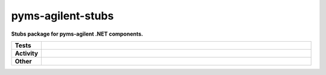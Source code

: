 ###################
pyms-agilent-stubs
###################

.. start short_desc

**Stubs package for pyms-agilent .NET components.**

.. end short_desc


.. start shields

.. list-table::
	:stub-columns: 1
	:widths: 10 90

	* - Tests
	  - |travis| |actions_windows| |actions_macos| |codefactor| |pre_commit_ci|

	* - Activity
	  - |commits-latest| |commits-since| |maintained|
	* - Other
	  - |license| |language| |requires| |pre_commit|



.. |travis| image:: https://img.shields.io/travis/com/domdfcoding/pyms-agilent-stubs/master?logo=travis
	:target: https://travis-ci.com/domdfcoding/pyms-agilent-stubs
	:alt: Travis Build Status

.. |actions_windows| image:: https://github.com/domdfcoding/pyms-agilent-stubs/workflows/Windows%20Tests/badge.svg
	:target: https://github.com/domdfcoding/pyms-agilent-stubs/actions?query=workflow%3A%22Windows+Tests%22
	:alt: Windows Tests Status

.. |actions_macos| image:: https://github.com/domdfcoding/pyms-agilent-stubs/workflows/macOS%20Tests/badge.svg
	:target: https://github.com/domdfcoding/pyms-agilent-stubs/actions?query=workflow%3A%22macOS+Tests%22
	:alt: macOS Tests Status

.. |requires| image:: https://requires.io/github/domdfcoding/pyms-agilent-stubs/requirements.svg?branch=master
	:target: https://requires.io/github/domdfcoding/pyms-agilent-stubs/requirements/?branch=master
	:alt: Requirements Status

.. |codefactor| image:: https://img.shields.io/codefactor/grade/github/domdfcoding/pyms-agilent-stubs?logo=codefactor
	:target: https://www.codefactor.io/repository/github/domdfcoding/pyms-agilent-stubs
	:alt: CodeFactor Grade

.. |pypi-version| image:: https://img.shields.io/pypi/v/pyms-agilent-stubs
	:target: https://pypi.org/project/pyms-agilent-stubs/
	:alt: PyPI - Package Version

.. |supported-versions| image:: https://img.shields.io/pypi/pyversions/pyms-agilent-stubs?logo=python&logoColor=white
	:target: https://pypi.org/project/pyms-agilent-stubs/
	:alt: PyPI - Supported Python Versions

.. |supported-implementations| image:: https://img.shields.io/pypi/implementation/pyms-agilent-stubs
	:target: https://pypi.org/project/pyms-agilent-stubs/
	:alt: PyPI - Supported Implementations

.. |wheel| image:: https://img.shields.io/pypi/wheel/pyms-agilent-stubs
	:target: https://pypi.org/project/pyms-agilent-stubs/
	:alt: PyPI - Wheel

.. |license| image:: https://img.shields.io/github/license/domdfcoding/pyms-agilent-stubs
	:target: https://github.com/domdfcoding/pyms-agilent-stubs/blob/master/LICENSE
	:alt: License

.. |language| image:: https://img.shields.io/github/languages/top/domdfcoding/pyms-agilent-stubs
	:alt: GitHub top language

.. |commits-since| image:: https://img.shields.io/github/commits-since/domdfcoding/pyms-agilent-stubs/v0.0.0
	:target: https://github.com/domdfcoding/pyms-agilent-stubs/pulse
	:alt: GitHub commits since tagged version

.. |commits-latest| image:: https://img.shields.io/github/last-commit/domdfcoding/pyms-agilent-stubs
	:target: https://github.com/domdfcoding/pyms-agilent-stubs/commit/master
	:alt: GitHub last commit

.. |maintained| image:: https://img.shields.io/maintenance/yes/2020
	:alt: Maintenance

.. |pre_commit| image:: https://img.shields.io/badge/pre--commit-enabled-brightgreen?logo=pre-commit&logoColor=white
	:target: https://github.com/pre-commit/pre-commit
	:alt: pre-commit

.. |pre_commit_ci| image:: https://results.pre-commit.ci/badge/github/domdfcoding/pyms-agilent-stubs/master.svg
	:target: https://results.pre-commit.ci/latest/github/domdfcoding/pyms-agilent-stubs/master
	:alt: pre-commit.ci status

.. end shields

